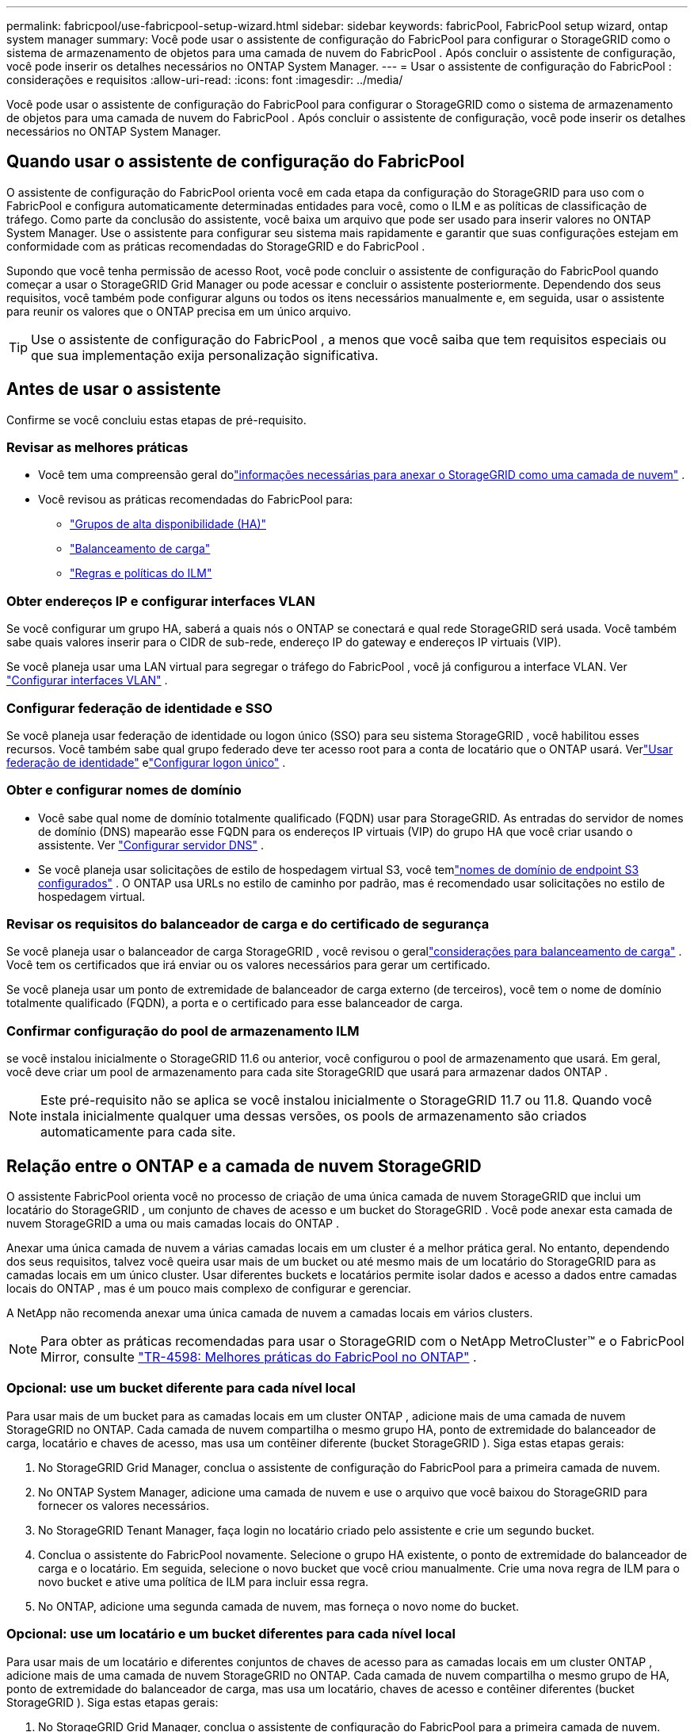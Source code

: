 ---
permalink: fabricpool/use-fabricpool-setup-wizard.html 
sidebar: sidebar 
keywords: fabricPool, FabricPool setup wizard, ontap system manager 
summary: Você pode usar o assistente de configuração do FabricPool para configurar o StorageGRID como o sistema de armazenamento de objetos para uma camada de nuvem do FabricPool .  Após concluir o assistente de configuração, você pode inserir os detalhes necessários no ONTAP System Manager. 
---
= Usar o assistente de configuração do FabricPool : considerações e requisitos
:allow-uri-read: 
:icons: font
:imagesdir: ../media/


[role="lead"]
Você pode usar o assistente de configuração do FabricPool para configurar o StorageGRID como o sistema de armazenamento de objetos para uma camada de nuvem do FabricPool .  Após concluir o assistente de configuração, você pode inserir os detalhes necessários no ONTAP System Manager.



== Quando usar o assistente de configuração do FabricPool

O assistente de configuração do FabricPool orienta você em cada etapa da configuração do StorageGRID para uso com o FabricPool e configura automaticamente determinadas entidades para você, como o ILM e as políticas de classificação de tráfego.  Como parte da conclusão do assistente, você baixa um arquivo que pode ser usado para inserir valores no ONTAP System Manager.  Use o assistente para configurar seu sistema mais rapidamente e garantir que suas configurações estejam em conformidade com as práticas recomendadas do StorageGRID e do FabricPool .

Supondo que você tenha permissão de acesso Root, você pode concluir o assistente de configuração do FabricPool quando começar a usar o StorageGRID Grid Manager ou pode acessar e concluir o assistente posteriormente.  Dependendo dos seus requisitos, você também pode configurar alguns ou todos os itens necessários manualmente e, em seguida, usar o assistente para reunir os valores que o ONTAP precisa em um único arquivo.


TIP: Use o assistente de configuração do FabricPool , a menos que você saiba que tem requisitos especiais ou que sua implementação exija personalização significativa.



== Antes de usar o assistente

Confirme se você concluiu estas etapas de pré-requisito.



=== Revisar as melhores práticas

* Você tem uma compreensão geral dolink:information-needed-to-attach-storagegrid-as-cloud-tier.html["informações necessárias para anexar o StorageGRID como uma camada de nuvem"] .
* Você revisou as práticas recomendadas do FabricPool para:
+
** link:best-practices-for-high-availability-groups.html["Grupos de alta disponibilidade (HA)"]
** link:best-practices-for-load-balancing.html["Balanceamento de carga"]
** link:best-practices-ilm.html["Regras e políticas do ILM"]






=== Obter endereços IP e configurar interfaces VLAN

Se você configurar um grupo HA, saberá a quais nós o ONTAP se conectará e qual rede StorageGRID será usada.  Você também sabe quais valores inserir para o CIDR de sub-rede, endereço IP do gateway e endereços IP virtuais (VIP).

Se você planeja usar uma LAN virtual para segregar o tráfego do FabricPool , você já configurou a interface VLAN. Ver link:../admin/configure-vlan-interfaces.html["Configurar interfaces VLAN"] .



=== Configurar federação de identidade e SSO

Se você planeja usar federação de identidade ou logon único (SSO) para seu sistema StorageGRID , você habilitou esses recursos. Você também sabe qual grupo federado deve ter acesso root para a conta de locatário que o ONTAP usará. Verlink:../admin/using-identity-federation.html["Usar federação de identidade"] elink:../admin/configuring-sso.html["Configurar logon único"] .



=== Obter e configurar nomes de domínio

* Você sabe qual nome de domínio totalmente qualificado (FQDN) usar para StorageGRID.  As entradas do servidor de nomes de domínio (DNS) mapearão esse FQDN para os endereços IP virtuais (VIP) do grupo HA que você criar usando o assistente. Ver link:../fabricpool/configure-dns-server.html["Configurar servidor DNS"] .
* Se você planeja usar solicitações de estilo de hospedagem virtual S3, você temlink:../admin/configuring-s3-api-endpoint-domain-names.html["nomes de domínio de endpoint S3 configurados"] .  O ONTAP usa URLs no estilo de caminho por padrão, mas é recomendado usar solicitações no estilo de hospedagem virtual.




=== Revisar os requisitos do balanceador de carga e do certificado de segurança

Se você planeja usar o balanceador de carga StorageGRID , você revisou o gerallink:../admin/managing-load-balancing.html["considerações para balanceamento de carga"] .  Você tem os certificados que irá enviar ou os valores necessários para gerar um certificado.

Se você planeja usar um ponto de extremidade de balanceador de carga externo (de terceiros), você tem o nome de domínio totalmente qualificado (FQDN), a porta e o certificado para esse balanceador de carga.



=== Confirmar configuração do pool de armazenamento ILM

se você instalou inicialmente o StorageGRID 11.6 ou anterior, você configurou o pool de armazenamento que usará.  Em geral, você deve criar um pool de armazenamento para cada site StorageGRID que usará para armazenar dados ONTAP .


NOTE: Este pré-requisito não se aplica se você instalou inicialmente o StorageGRID 11.7 ou 11.8.  Quando você instala inicialmente qualquer uma dessas versões, os pools de armazenamento são criados automaticamente para cada site.



== Relação entre o ONTAP e a camada de nuvem StorageGRID

O assistente FabricPool orienta você no processo de criação de uma única camada de nuvem StorageGRID que inclui um locatário do StorageGRID , um conjunto de chaves de acesso e um bucket do StorageGRID .  Você pode anexar esta camada de nuvem StorageGRID a uma ou mais camadas locais do ONTAP .

Anexar uma única camada de nuvem a várias camadas locais em um cluster é a melhor prática geral.  No entanto, dependendo dos seus requisitos, talvez você queira usar mais de um bucket ou até mesmo mais de um locatário do StorageGRID para as camadas locais em um único cluster.  Usar diferentes buckets e locatários permite isolar dados e acesso a dados entre camadas locais do ONTAP , mas é um pouco mais complexo de configurar e gerenciar.

A NetApp não recomenda anexar uma única camada de nuvem a camadas locais em vários clusters.


NOTE: Para obter as práticas recomendadas para usar o StorageGRID com o NetApp MetroCluster™ e o FabricPool Mirror, consulte https://www.netapp.com/pdf.html?item=/media/17239-tr4598pdf.pdf["TR-4598: Melhores práticas do FabricPool no ONTAP"^] .



=== Opcional: use um bucket diferente para cada nível local

Para usar mais de um bucket para as camadas locais em um cluster ONTAP , adicione mais de uma camada de nuvem StorageGRID no ONTAP.  Cada camada de nuvem compartilha o mesmo grupo HA, ponto de extremidade do balanceador de carga, locatário e chaves de acesso, mas usa um contêiner diferente (bucket StorageGRID ).  Siga estas etapas gerais:

. No StorageGRID Grid Manager, conclua o assistente de configuração do FabricPool para a primeira camada de nuvem.
. No ONTAP System Manager, adicione uma camada de nuvem e use o arquivo que você baixou do StorageGRID para fornecer os valores necessários.
. No StorageGRID Tenant Manager, faça login no locatário criado pelo assistente e crie um segundo bucket.
. Conclua o assistente do FabricPool novamente.  Selecione o grupo HA existente, o ponto de extremidade do balanceador de carga e o locatário.  Em seguida, selecione o novo bucket que você criou manualmente.  Crie uma nova regra de ILM para o novo bucket e ative uma política de ILM para incluir essa regra.
. No ONTAP, adicione uma segunda camada de nuvem, mas forneça o novo nome do bucket.




=== Opcional: use um locatário e um bucket diferentes para cada nível local

Para usar mais de um locatário e diferentes conjuntos de chaves de acesso para as camadas locais em um cluster ONTAP , adicione mais de uma camada de nuvem StorageGRID no ONTAP.  Cada camada de nuvem compartilha o mesmo grupo de HA, ponto de extremidade do balanceador de carga, mas usa um locatário, chaves de acesso e contêiner diferentes (bucket StorageGRID ).  Siga estas etapas gerais:

. No StorageGRID Grid Manager, conclua o assistente de configuração do FabricPool para a primeira camada de nuvem.
. No ONTAP System Manager, adicione uma camada de nuvem e use o arquivo que você baixou do StorageGRID para fornecer os valores necessários.
. Conclua o assistente do FabricPool novamente.  Selecione o grupo HA existente e o ponto de extremidade do balanceador de carga.  Crie um novo inquilino e bucket.  Crie uma nova regra de ILM para o novo bucket e ative uma política de ILM para incluir essa regra.
. No ONTAP, adicione uma segunda camada de nuvem, mas forneça a nova chave de acesso, a chave secreta e o nome do bucket.

